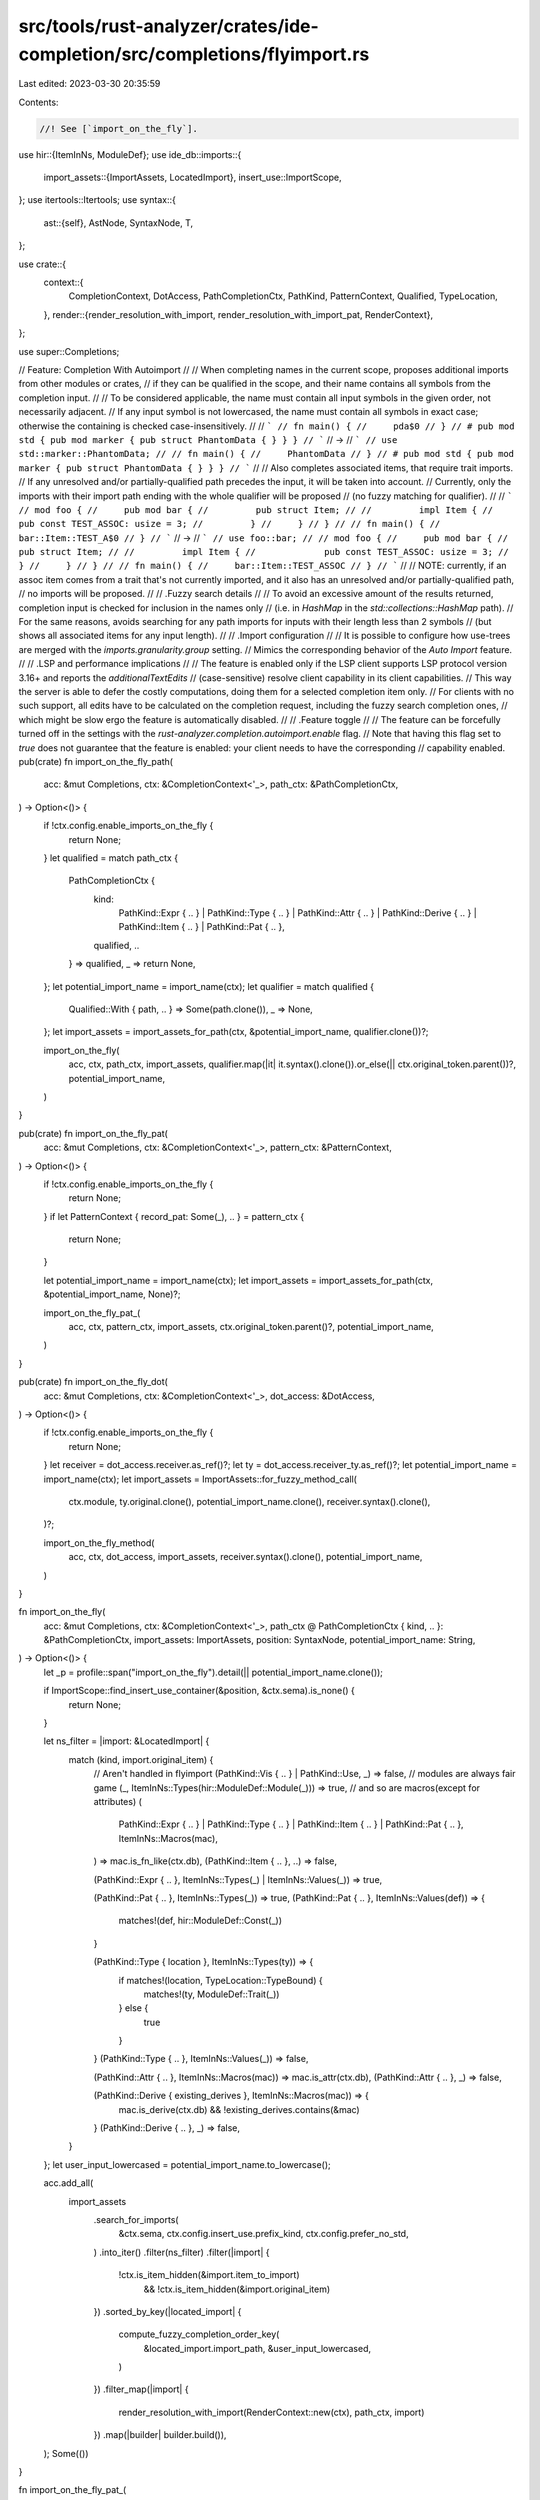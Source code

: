 src/tools/rust-analyzer/crates/ide-completion/src/completions/flyimport.rs
==========================================================================

Last edited: 2023-03-30 20:35:59

Contents:

.. code-block:: rs

    //! See [`import_on_the_fly`].
use hir::{ItemInNs, ModuleDef};
use ide_db::imports::{
    import_assets::{ImportAssets, LocatedImport},
    insert_use::ImportScope,
};
use itertools::Itertools;
use syntax::{
    ast::{self},
    AstNode, SyntaxNode, T,
};

use crate::{
    context::{
        CompletionContext, DotAccess, PathCompletionCtx, PathKind, PatternContext, Qualified,
        TypeLocation,
    },
    render::{render_resolution_with_import, render_resolution_with_import_pat, RenderContext},
};

use super::Completions;

// Feature: Completion With Autoimport
//
// When completing names in the current scope, proposes additional imports from other modules or crates,
// if they can be qualified in the scope, and their name contains all symbols from the completion input.
//
// To be considered applicable, the name must contain all input symbols in the given order, not necessarily adjacent.
// If any input symbol is not lowercased, the name must contain all symbols in exact case; otherwise the containing is checked case-insensitively.
//
// ```
// fn main() {
//     pda$0
// }
// # pub mod std { pub mod marker { pub struct PhantomData { } } }
// ```
// ->
// ```
// use std::marker::PhantomData;
//
// fn main() {
//     PhantomData
// }
// # pub mod std { pub mod marker { pub struct PhantomData { } } }
// ```
//
// Also completes associated items, that require trait imports.
// If any unresolved and/or partially-qualified path precedes the input, it will be taken into account.
// Currently, only the imports with their import path ending with the whole qualifier will be proposed
// (no fuzzy matching for qualifier).
//
// ```
// mod foo {
//     pub mod bar {
//         pub struct Item;
//
//         impl Item {
//             pub const TEST_ASSOC: usize = 3;
//         }
//     }
// }
//
// fn main() {
//     bar::Item::TEST_A$0
// }
// ```
// ->
// ```
// use foo::bar;
//
// mod foo {
//     pub mod bar {
//         pub struct Item;
//
//         impl Item {
//             pub const TEST_ASSOC: usize = 3;
//         }
//     }
// }
//
// fn main() {
//     bar::Item::TEST_ASSOC
// }
// ```
//
// NOTE: currently, if an assoc item comes from a trait that's not currently imported, and it also has an unresolved and/or partially-qualified path,
// no imports will be proposed.
//
// .Fuzzy search details
//
// To avoid an excessive amount of the results returned, completion input is checked for inclusion in the names only
// (i.e. in `HashMap` in the `std::collections::HashMap` path).
// For the same reasons, avoids searching for any path imports for inputs with their length less than 2 symbols
// (but shows all associated items for any input length).
//
// .Import configuration
//
// It is possible to configure how use-trees are merged with the `imports.granularity.group` setting.
// Mimics the corresponding behavior of the `Auto Import` feature.
//
// .LSP and performance implications
//
// The feature is enabled only if the LSP client supports LSP protocol version 3.16+ and reports the `additionalTextEdits`
// (case-sensitive) resolve client capability in its client capabilities.
// This way the server is able to defer the costly computations, doing them for a selected completion item only.
// For clients with no such support, all edits have to be calculated on the completion request, including the fuzzy search completion ones,
// which might be slow ergo the feature is automatically disabled.
//
// .Feature toggle
//
// The feature can be forcefully turned off in the settings with the `rust-analyzer.completion.autoimport.enable` flag.
// Note that having this flag set to `true` does not guarantee that the feature is enabled: your client needs to have the corresponding
// capability enabled.
pub(crate) fn import_on_the_fly_path(
    acc: &mut Completions,
    ctx: &CompletionContext<'_>,
    path_ctx: &PathCompletionCtx,
) -> Option<()> {
    if !ctx.config.enable_imports_on_the_fly {
        return None;
    }
    let qualified = match path_ctx {
        PathCompletionCtx {
            kind:
                PathKind::Expr { .. }
                | PathKind::Type { .. }
                | PathKind::Attr { .. }
                | PathKind::Derive { .. }
                | PathKind::Item { .. }
                | PathKind::Pat { .. },
            qualified,
            ..
        } => qualified,
        _ => return None,
    };
    let potential_import_name = import_name(ctx);
    let qualifier = match qualified {
        Qualified::With { path, .. } => Some(path.clone()),
        _ => None,
    };
    let import_assets = import_assets_for_path(ctx, &potential_import_name, qualifier.clone())?;

    import_on_the_fly(
        acc,
        ctx,
        path_ctx,
        import_assets,
        qualifier.map(|it| it.syntax().clone()).or_else(|| ctx.original_token.parent())?,
        potential_import_name,
    )
}

pub(crate) fn import_on_the_fly_pat(
    acc: &mut Completions,
    ctx: &CompletionContext<'_>,
    pattern_ctx: &PatternContext,
) -> Option<()> {
    if !ctx.config.enable_imports_on_the_fly {
        return None;
    }
    if let PatternContext { record_pat: Some(_), .. } = pattern_ctx {
        return None;
    }

    let potential_import_name = import_name(ctx);
    let import_assets = import_assets_for_path(ctx, &potential_import_name, None)?;

    import_on_the_fly_pat_(
        acc,
        ctx,
        pattern_ctx,
        import_assets,
        ctx.original_token.parent()?,
        potential_import_name,
    )
}

pub(crate) fn import_on_the_fly_dot(
    acc: &mut Completions,
    ctx: &CompletionContext<'_>,
    dot_access: &DotAccess,
) -> Option<()> {
    if !ctx.config.enable_imports_on_the_fly {
        return None;
    }
    let receiver = dot_access.receiver.as_ref()?;
    let ty = dot_access.receiver_ty.as_ref()?;
    let potential_import_name = import_name(ctx);
    let import_assets = ImportAssets::for_fuzzy_method_call(
        ctx.module,
        ty.original.clone(),
        potential_import_name.clone(),
        receiver.syntax().clone(),
    )?;

    import_on_the_fly_method(
        acc,
        ctx,
        dot_access,
        import_assets,
        receiver.syntax().clone(),
        potential_import_name,
    )
}

fn import_on_the_fly(
    acc: &mut Completions,
    ctx: &CompletionContext<'_>,
    path_ctx @ PathCompletionCtx { kind, .. }: &PathCompletionCtx,
    import_assets: ImportAssets,
    position: SyntaxNode,
    potential_import_name: String,
) -> Option<()> {
    let _p = profile::span("import_on_the_fly").detail(|| potential_import_name.clone());

    if ImportScope::find_insert_use_container(&position, &ctx.sema).is_none() {
        return None;
    }

    let ns_filter = |import: &LocatedImport| {
        match (kind, import.original_item) {
            // Aren't handled in flyimport
            (PathKind::Vis { .. } | PathKind::Use, _) => false,
            // modules are always fair game
            (_, ItemInNs::Types(hir::ModuleDef::Module(_))) => true,
            // and so are macros(except for attributes)
            (
                PathKind::Expr { .. }
                | PathKind::Type { .. }
                | PathKind::Item { .. }
                | PathKind::Pat { .. },
                ItemInNs::Macros(mac),
            ) => mac.is_fn_like(ctx.db),
            (PathKind::Item { .. }, ..) => false,

            (PathKind::Expr { .. }, ItemInNs::Types(_) | ItemInNs::Values(_)) => true,

            (PathKind::Pat { .. }, ItemInNs::Types(_)) => true,
            (PathKind::Pat { .. }, ItemInNs::Values(def)) => {
                matches!(def, hir::ModuleDef::Const(_))
            }

            (PathKind::Type { location }, ItemInNs::Types(ty)) => {
                if matches!(location, TypeLocation::TypeBound) {
                    matches!(ty, ModuleDef::Trait(_))
                } else {
                    true
                }
            }
            (PathKind::Type { .. }, ItemInNs::Values(_)) => false,

            (PathKind::Attr { .. }, ItemInNs::Macros(mac)) => mac.is_attr(ctx.db),
            (PathKind::Attr { .. }, _) => false,

            (PathKind::Derive { existing_derives }, ItemInNs::Macros(mac)) => {
                mac.is_derive(ctx.db) && !existing_derives.contains(&mac)
            }
            (PathKind::Derive { .. }, _) => false,
        }
    };
    let user_input_lowercased = potential_import_name.to_lowercase();

    acc.add_all(
        import_assets
            .search_for_imports(
                &ctx.sema,
                ctx.config.insert_use.prefix_kind,
                ctx.config.prefer_no_std,
            )
            .into_iter()
            .filter(ns_filter)
            .filter(|import| {
                !ctx.is_item_hidden(&import.item_to_import)
                    && !ctx.is_item_hidden(&import.original_item)
            })
            .sorted_by_key(|located_import| {
                compute_fuzzy_completion_order_key(
                    &located_import.import_path,
                    &user_input_lowercased,
                )
            })
            .filter_map(|import| {
                render_resolution_with_import(RenderContext::new(ctx), path_ctx, import)
            })
            .map(|builder| builder.build()),
    );
    Some(())
}

fn import_on_the_fly_pat_(
    acc: &mut Completions,
    ctx: &CompletionContext<'_>,
    pattern_ctx: &PatternContext,
    import_assets: ImportAssets,
    position: SyntaxNode,
    potential_import_name: String,
) -> Option<()> {
    let _p = profile::span("import_on_the_fly_pat").detail(|| potential_import_name.clone());

    if ImportScope::find_insert_use_container(&position, &ctx.sema).is_none() {
        return None;
    }

    let ns_filter = |import: &LocatedImport| match import.original_item {
        ItemInNs::Macros(mac) => mac.is_fn_like(ctx.db),
        ItemInNs::Types(_) => true,
        ItemInNs::Values(def) => matches!(def, hir::ModuleDef::Const(_)),
    };
    let user_input_lowercased = potential_import_name.to_lowercase();

    acc.add_all(
        import_assets
            .search_for_imports(
                &ctx.sema,
                ctx.config.insert_use.prefix_kind,
                ctx.config.prefer_no_std,
            )
            .into_iter()
            .filter(ns_filter)
            .filter(|import| {
                !ctx.is_item_hidden(&import.item_to_import)
                    && !ctx.is_item_hidden(&import.original_item)
            })
            .sorted_by_key(|located_import| {
                compute_fuzzy_completion_order_key(
                    &located_import.import_path,
                    &user_input_lowercased,
                )
            })
            .filter_map(|import| {
                render_resolution_with_import_pat(RenderContext::new(ctx), pattern_ctx, import)
            })
            .map(|builder| builder.build()),
    );
    Some(())
}

fn import_on_the_fly_method(
    acc: &mut Completions,
    ctx: &CompletionContext<'_>,
    dot_access: &DotAccess,
    import_assets: ImportAssets,
    position: SyntaxNode,
    potential_import_name: String,
) -> Option<()> {
    let _p = profile::span("import_on_the_fly_method").detail(|| potential_import_name.clone());

    if ImportScope::find_insert_use_container(&position, &ctx.sema).is_none() {
        return None;
    }

    let user_input_lowercased = potential_import_name.to_lowercase();

    import_assets
        .search_for_imports(&ctx.sema, ctx.config.insert_use.prefix_kind, ctx.config.prefer_no_std)
        .into_iter()
        .filter(|import| {
            !ctx.is_item_hidden(&import.item_to_import)
                && !ctx.is_item_hidden(&import.original_item)
        })
        .sorted_by_key(|located_import| {
            compute_fuzzy_completion_order_key(&located_import.import_path, &user_input_lowercased)
        })
        .for_each(|import| match import.original_item {
            ItemInNs::Values(hir::ModuleDef::Function(f)) => {
                acc.add_method_with_import(ctx, dot_access, f, import);
            }
            _ => (),
        });
    Some(())
}

fn import_name(ctx: &CompletionContext<'_>) -> String {
    let token_kind = ctx.token.kind();
    if matches!(token_kind, T![.] | T![::]) {
        String::new()
    } else {
        ctx.token.to_string()
    }
}

fn import_assets_for_path(
    ctx: &CompletionContext<'_>,
    potential_import_name: &str,
    qualifier: Option<ast::Path>,
) -> Option<ImportAssets> {
    let fuzzy_name_length = potential_import_name.len();
    let mut assets_for_path = ImportAssets::for_fuzzy_path(
        ctx.module,
        qualifier,
        potential_import_name.to_owned(),
        &ctx.sema,
        ctx.token.parent()?,
    )?;
    if fuzzy_name_length < 3 {
        cov_mark::hit!(flyimport_exact_on_short_path);
        assets_for_path.path_fuzzy_name_to_exact(false);
    }
    Some(assets_for_path)
}

fn compute_fuzzy_completion_order_key(
    proposed_mod_path: &hir::ModPath,
    user_input_lowercased: &str,
) -> usize {
    cov_mark::hit!(certain_fuzzy_order_test);
    let import_name = match proposed_mod_path.segments().last() {
        Some(name) => name.to_smol_str().to_lowercase(),
        None => return usize::MAX,
    };
    match import_name.match_indices(user_input_lowercased).next() {
        Some((first_matching_index, _)) => first_matching_index,
        None => usize::MAX,
    }
}



